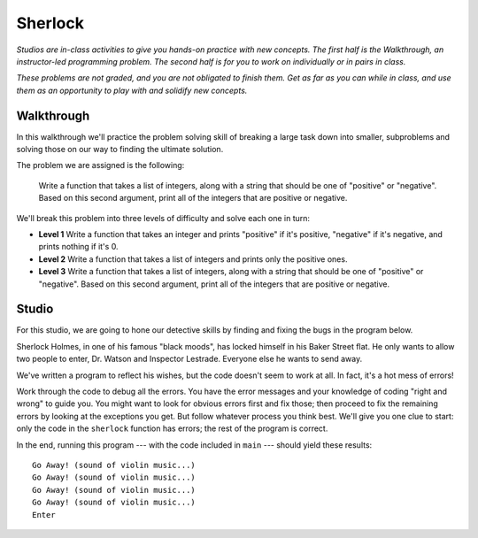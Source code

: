 Sherlock
=========

*Studios are in-class activities to give you hands-on practice with new concepts. The first half is the Walkthrough, an instructor-led programming problem. The second half is for you to work on individually or in pairs in class.*

*These problems are not graded, and you are not obligated to finish them. Get as far as you can while in class, and use them as an opportunity to play with and solidify new concepts.*

Walkthrough
-----------

In this walkthrough we'll practice the problem solving skill of breaking a large task down into smaller, subproblems and solving those on our way to finding the ultimate solution.

The problem we are assigned is the following:

    Write a function that takes a list of integers, along with a string that should be one of "positive" or "negative". Based on this second argument, print all of the integers that are positive or negative.

We'll break this problem into three levels of difficulty and solve each one in turn:

* **Level 1** Write a function that takes an integer and prints "positive" if it's positive, "negative" if it's negative, and prints nothing if it's 0.
* **Level 2** Write a function that takes a list of integers and prints only the positive ones.
* **Level 3** Write a function that takes a list of integers, along with a string that should be one of "positive" or "negative". Based on this second argument, print all of the integers that are positive or negative.

.. activecode:: sherlock_walkthrough

    def pos_or_neg(num):
        if num > 0:
            print('positive')
        elif num < 0:
            print('negative')


    def print_positives(the_ints):
        for num in the_ints:
            if num > 0:
                print(num)


    def print_signed_integers(the_ints, the_sign):
        if the_sign == 'positive':
            for i in the_ints:
                if i > 0:
                    print(i)
        elif the_sign == 'negative':
            for i in the_ints:
                if i < 0:
                    print(i)

Studio
------

For this studio, we are going to hone our detective skills by finding and fixing the bugs in the program below.

Sherlock Holmes, in one of his famous "black moods", has locked himself in his Baker Street flat. He only wants to allow two people to enter, Dr. Watson and Inspector Lestrade. Everyone else he wants to send away.

We've written a program to reflect his wishes, but the code doesn't seem to work at all. In fact, it's a hot mess of errors!

Work through the code to debug all the errors. You have the error messages and your knowledge of coding "right and wrong" to guide you. You might want to look for obvious errors first and fix those; then proceed to fix the remaining errors by looking at the exceptions you get. But follow whatever process you think best. We'll give you one clue to start: only the code in the ``sherlock`` function has errors; the rest of the program is correct.

In the end, running this program --- with the code included in ``main`` --- should yield these results::

    Go Away! (sound of violin music...)
    Go Away! (sound of violin music...)
    Go Away! (sound of violin music...)
    Go Away! (sound of violin music...)
    Enter

.. activecode:: sherlock_studio

    def sherlock(guests)
       for guests in press:
            if guest = "Dr Watson" and "Inspector Lestrade":
                return "Enter"
            else
                return "Go Away! (sound of violin music...)"

    def main():
        press = ["a reporter from the Times", "a reporter from the Observer"]
        family_etc = ["Mycroft Holmes", "Mrs. Hudson"]
        enemies = ["Professor Moriarty", "Charles Augustus Milverton", "John Woodley"]
        potential_love_interest = ["Irene Adler"]
        friends = ["Inspector Lestrade", "Dr. Watson"]

    print(sherlock(press))
    print(sherlock(family_etc))
    print(sherlock(enemies))
    print(sherlock(potential_love_interest))
    print(sherlock(friends))
